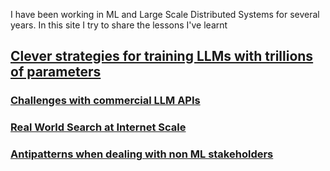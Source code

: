 #+OPTIONS: toc:nil

I have been working in ML and Large Scale Distributed Systems for several years. In this site I try to share the lessons I've learnt


#+TOC: headlines 3

** [[file:llms_mosaci.org][Clever strategies for training LLMs with trillions of parameters]]
*** [[file:llms.org][Challenges with commercial LLM APIs]]
*** [[file:search.org][Real World Search at Internet Scale]]
*** [[file:antipatterns.org][Antipatterns when dealing with non ML stakeholders]]
